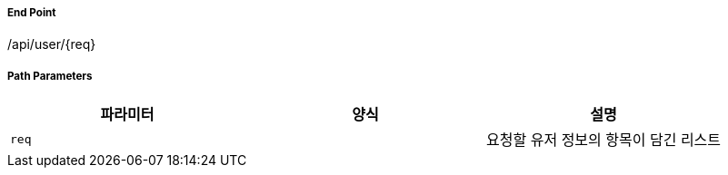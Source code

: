===== End Point
/api/user/{req}

[cols="3,2,5,5"]
===== Path Parameters
|===
|파라미터|양식|설명

|`+req+`
|
|요청할 유저 정보의 항목이 담긴 리스트

|===
